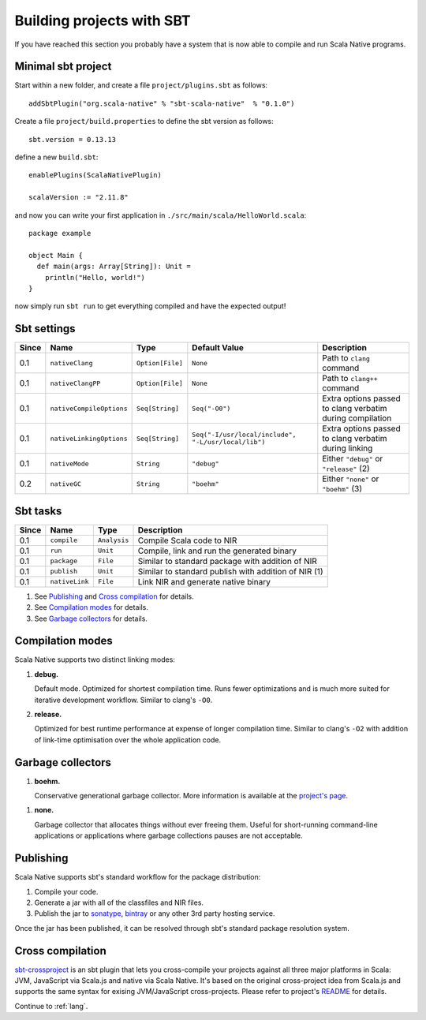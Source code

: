 .. _sbt:

Building projects with SBT
==========================

If you have reached this section you probably have a system that is now able to compile and run Scala Native programs.

Minimal sbt project
-------------------

Start within a new folder, and create a file ``project/plugins.sbt`` as follows::

    addSbtPlugin("org.scala-native" % "sbt-scala-native"  % "0.1.0")

Create a file ``project/build.properties`` to define the sbt version as follows::

    sbt.version = 0.13.13

define a new ``build.sbt``::

    enablePlugins(ScalaNativePlugin)

    scalaVersion := "2.11.8"

and now you can write your first application in ``./src/main/scala/HelloWorld.scala``::

    package example

    object Main {
      def main(args: Array[String]): Unit =
        println("Hello, world!")
    }

now simply run ``sbt run`` to get everything compiled and have the expected output!

Sbt settings
----------------------

===== ======================== ================ =================================================== =========================================================
Since Name                     Type             Default Value                                       Description
===== ======================== ================ =================================================== =========================================================
0.1   ``nativeClang``          ``Option[File]`` ``None``                                            Path to ``clang`` command
0.1   ``nativeClangPP``        ``Option[File]`` ``None``                                            Path to ``clang++`` command
0.1   ``nativeCompileOptions`` ``Seq[String]``  ``Seq("-O0")``                                      Extra options passed to clang verbatim during compilation
0.1   ``nativeLinkingOptions`` ``Seq[String]``  ``Seq("-I/usr/local/include", "-L/usr/local/lib")`` Extra options passed to clang verbatim during linking
0.1   ``nativeMode``           ``String``       ``"debug"``                                         Either ``"debug"`` or ``"release"`` (2)
0.2   ``nativeGC``             ``String``       ``"boehm"``                                         Either ``"none"`` or ``"boehm"`` (3)
===== ======================== ================ =================================================== =========================================================

Sbt tasks
----------------------

===== ======================== ============ ====================================================
Since Name                     Type         Description
===== ======================== ============ ====================================================
0.1   ``compile``              ``Analysis`` Compile Scala code to NIR
0.1   ``run``                  ``Unit``     Compile, link and run the generated binary
0.1   ``package``              ``File``     Similar to standard package with addition of NIR
0.1   ``publish``              ``Unit``     Similar to standard publish with addition of NIR (1)
0.1   ``nativeLink``           ``File``     Link NIR and generate native binary
===== ======================== ============ ====================================================


1. See `Publishing`_ and `Cross compilation`_ for details.
2. See `Compilation modes`_ for details.
3. See `Garbage collectors`_ for details.

Compilation modes
-----------------

Scala Native supports two distinct linking modes:

1. **debug.**

   Default mode. Optimized for shortest compilation time. Runs fewer
   optimizations and is much more suited for iterative development workflow.
   Similar to clang's ``-O0``.

2. **release.**

   Optimized for best runtime performance at expense of longer compilation time.
   Similar to clang's ``-O2`` with addition of link-time optimisation over
   the whole application code.

Garbage collectors
------------------

1. **boehm.**

   Conservative generational garbage collector. More information is available
   at the `project's page <https://www.hboehm.info/gc/>`_.

1. **none.**

   Garbage collector that allocates things without ever freeing them. Useful
   for short-running command-line applications or applications where garbage
   collections pauses are not acceptable.

Publishing
----------

Scala Native supports sbt's standard workflow for the package distribution:

1. Compile your code.
2. Generate a jar with all of the classfiles and NIR files.
3. Publish the jar to `sonatype`_, `bintray`_ or any other 3rd party hosting service.

Once the jar has been published, it can be resolved through sbt's standard
package resolution system.

.. _sonatype: https://github.com/xerial/sbt-sonatype
.. _bintray: https://github.com/sbt/sbt-bintray

Cross compilation
-----------------

`sbt-crossproject <https://github.com/scala-native/sbt-crossproject>`_ is an
sbt plugin that lets you cross-compile your projects against all three major
platforms in Scala: JVM, JavaScript via Scala.js and native via Scala Native.
It's based on the original cross-project idea from Scala.js and supports the
same syntax for exising JVM/JavaScript cross-projects. Please refer to project's
`README <https://github.com/scala-native/sbt-crossproject/blob/master/README.md>`_
for details.

Continue to :ref:`lang`.
